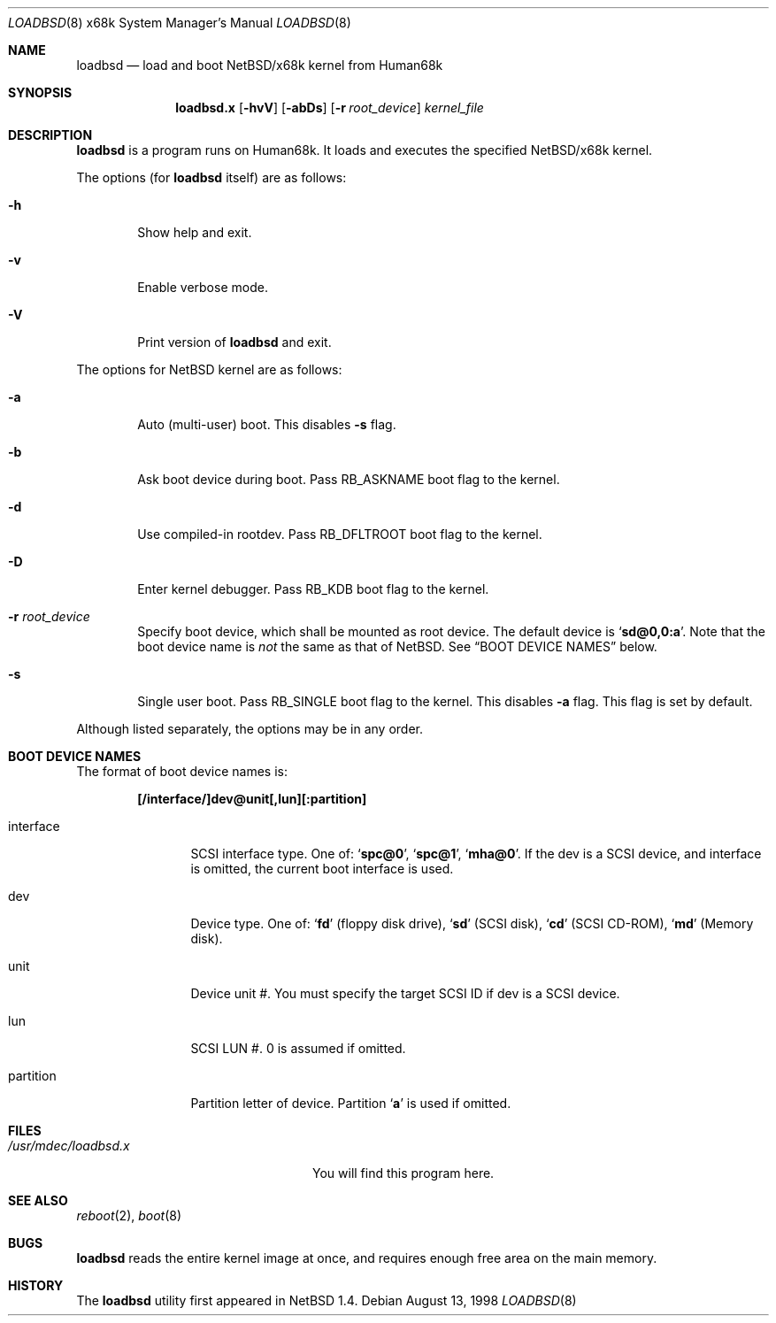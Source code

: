 .\"	$NetBSD: loadbsd.8,v 1.3 2001/04/12 13:37:25 wiz Exp $
.Dd August 13, 1998
.Dt LOADBSD 8 x68k
.Os
.Sh NAME
.Nm loadbsd
.Nd load and boot NetBSD/x68k kernel from Human68k
.Sh SYNOPSIS
.Nm loadbsd.x
.Op Fl hvV
.Op Fl abDs
.Op Fl r Ar root_device
.Ar kernel_file
.Sh DESCRIPTION
.Nm
is a program runs on Human68k.
It loads and executes the specified
.Nx Ns Tn /x68k
kernel.
.Pp
The options (for
.Nm
itself) are as follows:
.Bl -tag -width flag
.It Fl h
Show help and exit.
.It Fl v
Enable verbose mode.
.It Fl V
Print version of
.Nm
and exit.
.El
.Pp
The options for
.Nx
kernel are as follows:
.Bl -tag -width flag
.It Fl a
Auto (multi-user) boot.
This disables
.Fl s
flag.
.It Fl b
Ask boot device during boot.
Pass
.Dv RB_ASKNAME
boot flag to the kernel.
.It Fl d
Use compiled-in rootdev.
Pass
.Dv RB_DFLTROOT
boot flag to the kernel.
.It Fl D
Enter kernel debugger.
Pass
.Dv RB_KDB
boot flag to the kernel.
.It Fl r Ar root_device
Specify boot device, which shall be mounted as root device.
The default device is
.Sq Li sd@0,0:a .
Note that the boot device name is
.Em not
the same as that of
.Nx .
See
.Sx BOOT DEVICE NAMES
below.
.It Fl s
Single user boot.
Pass
.Dv RB_SINGLE
boot flag to the kernel.
This disables
.Fl a
flag.
This flag is set by default.
.El
.Pp
Although listed separately, the options may be in any order.
.Sh BOOT DEVICE NAMES
The format of boot device names is:
.Pp
.Dl "[/interface/]dev@unit[,lun][:partition]"
.Pp
.Bl -tag -width Fl
.It interface
SCSI interface type.
One of:
.Sq Li spc@0 ,
.Sq Li spc@1 ,
.Sq Li mha@0 .
If the dev is a SCSI device, and interface is omitted,
the current boot interface is used.
.It dev
Device type.
One of:
.Sq Li fd
(floppy disk drive),
.Sq Li sd
(SCSI disk),
.Sq Li cd
(SCSI CD-ROM),
.Sq Li md
(Memory disk).
.It unit
Device unit #.
You must specify the target SCSI ID if dev is a SCSI device.
.It lun
SCSI LUN #.
0 is assumed if omitted.
.It partition
Partition letter of device.
Partition
.Sq Li a
is used if omitted.
.El
.Sh FILES
.Bl -tag -width /usr/mdec/loadbsd.xxxx -compact
.It Pa /usr/mdec/loadbsd.x
You will find this program here.
.El
.Sh SEE ALSO
.Xr reboot 2 ,
.Xr boot 8
.Sh BUGS
.Nm
reads the entire kernel image at once,
and requires enough free area on the main memory.
.Sh HISTORY
The
.Nm
utility first appeared in
.Nx 1.4 .

